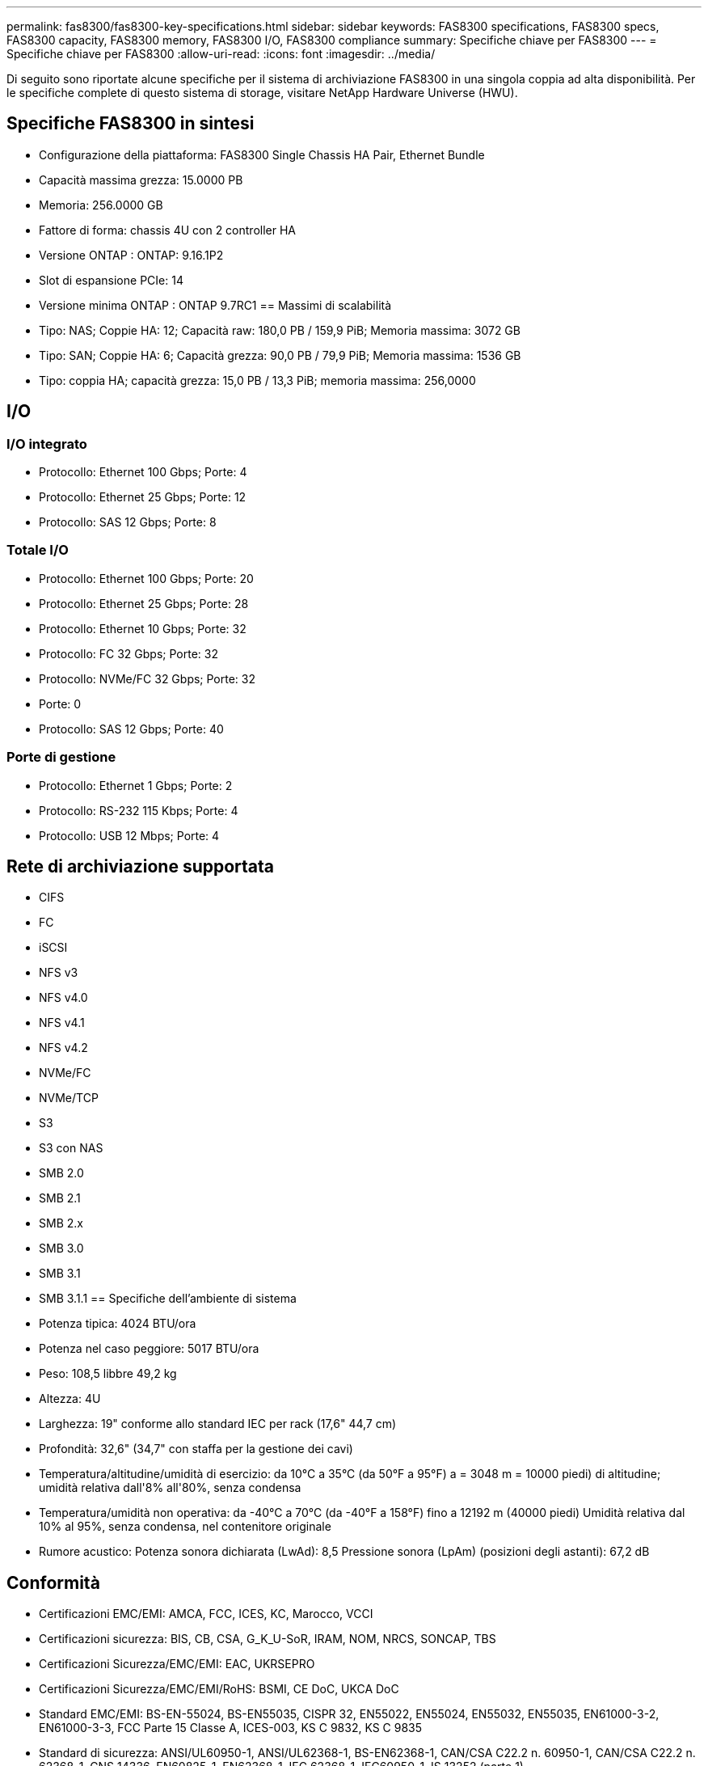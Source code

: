 ---
permalink: fas8300/fas8300-key-specifications.html 
sidebar: sidebar 
keywords: FAS8300 specifications, FAS8300 specs, FAS8300 capacity, FAS8300 memory, FAS8300 I/O, FAS8300 compliance 
summary: Specifiche chiave per FAS8300 
---
= Specifiche chiave per FAS8300
:allow-uri-read: 
:icons: font
:imagesdir: ../media/


[role="lead"]
Di seguito sono riportate alcune specifiche per il sistema di archiviazione FAS8300 in una singola coppia ad alta disponibilità.  Per le specifiche complete di questo sistema di storage, visitare NetApp Hardware Universe (HWU).



== Specifiche FAS8300 in sintesi

* Configurazione della piattaforma: FAS8300 Single Chassis HA Pair, Ethernet Bundle
* Capacità massima grezza: 15.0000 PB
* Memoria: 256.0000 GB
* Fattore di forma: chassis 4U con 2 controller HA
* Versione ONTAP : ONTAP: 9.16.1P2
* Slot di espansione PCIe: 14
* Versione minima ONTAP : ONTAP 9.7RC1 == Massimi di scalabilità
* Tipo: NAS; Coppie HA: 12; Capacità raw: 180,0 PB / 159,9 PiB; Memoria massima: 3072 GB
* Tipo: SAN; Coppie HA: 6; Capacità grezza: 90,0 PB / 79,9 PiB; Memoria massima: 1536 GB
* Tipo: coppia HA; capacità grezza: 15,0 PB / 13,3 PiB; memoria massima: 256,0000




== I/O



=== I/O integrato

* Protocollo: Ethernet 100 Gbps; Porte: 4
* Protocollo: Ethernet 25 Gbps; Porte: 12
* Protocollo: SAS 12 Gbps; Porte: 8




=== Totale I/O

* Protocollo: Ethernet 100 Gbps; Porte: 20
* Protocollo: Ethernet 25 Gbps; Porte: 28
* Protocollo: Ethernet 10 Gbps; Porte: 32
* Protocollo: FC 32 Gbps; Porte: 32
* Protocollo: NVMe/FC 32 Gbps; Porte: 32
* Porte: 0
* Protocollo: SAS 12 Gbps; Porte: 40




=== Porte di gestione

* Protocollo: Ethernet 1 Gbps; Porte: 2
* Protocollo: RS-232 115 Kbps; Porte: 4
* Protocollo: USB 12 Mbps; Porte: 4




== Rete di archiviazione supportata

* CIFS
* FC
* iSCSI
* NFS v3
* NFS v4.0
* NFS v4.1
* NFS v4.2
* NVMe/FC
* NVMe/TCP
* S3
* S3 con NAS
* SMB 2.0
* SMB 2.1
* SMB 2.x
* SMB 3.0
* SMB 3.1
* SMB 3.1.1 == Specifiche dell'ambiente di sistema
* Potenza tipica: 4024 BTU/ora
* Potenza nel caso peggiore: 5017 BTU/ora
* Peso: 108,5 libbre 49,2 kg
* Altezza: 4U
* Larghezza: 19" conforme allo standard IEC per rack (17,6" 44,7 cm)
* Profondità: 32,6" (34,7" con staffa per la gestione dei cavi)
* Temperatura/altitudine/umidità di esercizio: da 10°C a 35°C (da 50°F a 95°F) a = 3048 m = 10000 piedi) di altitudine; umidità relativa dall'8% all'80%, senza condensa
* Temperatura/umidità non operativa: da -40°C a 70°C (da -40°F a 158°F) fino a 12192 m (40000 piedi) Umidità relativa dal 10% al 95%, senza condensa, nel contenitore originale
* Rumore acustico: Potenza sonora dichiarata (LwAd): 8,5 Pressione sonora (LpAm) (posizioni degli astanti): 67,2 dB




== Conformità

* Certificazioni EMC/EMI: AMCA, FCC, ICES, KC, Marocco, VCCI
* Certificazioni sicurezza: BIS, CB, CSA, G_K_U-SoR, IRAM, NOM, NRCS, SONCAP, TBS
* Certificazioni Sicurezza/EMC/EMI: EAC, UKRSEPRO
* Certificazioni Sicurezza/EMC/EMI/RoHS: BSMI, CE DoC, UKCA DoC
* Standard EMC/EMI: BS-EN-55024, BS-EN55035, CISPR 32, EN55022, EN55024, EN55032, EN55035, EN61000-3-2, EN61000-3-3, FCC Parte 15 Classe A, ICES-003, KS C 9832, KS C 9835
* Standard di sicurezza: ANSI/UL60950-1, ANSI/UL62368-1, BS-EN62368-1, CAN/CSA C22.2 n. 60950-1, CAN/CSA C22.2 n. 62368-1, CNS 14336, EN60825-1, EN62368-1, IEC 62368-1, IEC60950-1, IS 13252 (parte 1)




== Alta disponibilità

* Controller di gestione della scheda madre basato su Ethernet (BMC) e interfaccia di gestione ONTAP
* Controller ridondanti sostituibili a caldo
* Alimentatori ridondanti sostituibili a caldo
* Gestione in banda SAS su connessioni SAS per scaffali esterni [//] 2025-10-15 ontap-systems-internal/issues/1357

